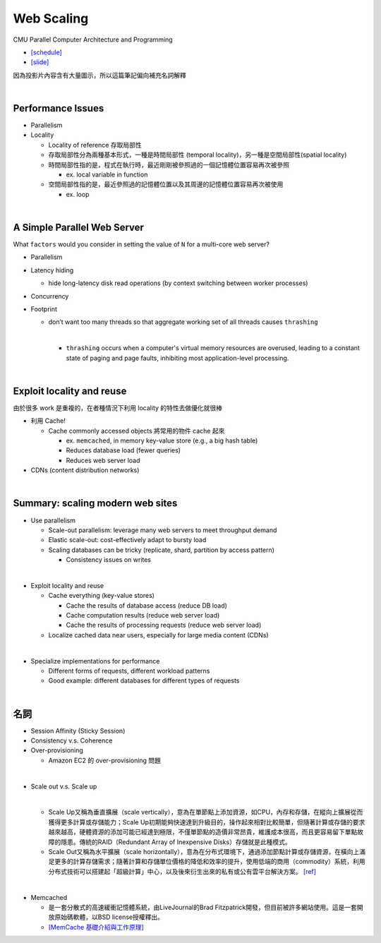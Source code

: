 Web Scaling
==============

CMU Parallel Computer Architecture and Programming

- `[schedule] <http://www.cs.cmu.edu/afs/cs.cmu.edu/academic/class/15418-f19/www/schedule.html>`_
- `[slide] <http://www.cs.cmu.edu/afs/cs.cmu.edu/academic/class/15418-f19/www/lectures/16_webscaling.pdf>`_


因為投影片內容含有大量圖示，所以這篇筆記偏向補充名詞解釋

|


Performance Issues
--------------------

- Parallelism
- Locality 
  
  - Locality of reference 存取局部性
  - 存取局部性分為兩種基本形式，一種是時間局部性 (temporal locality)，另一種是空間局部性(spatial locality)
  - 時間局部性指的是，程式在執行時，最近剛剛被參照過的一個記憶體位置容易再次被參照

    - ex. local variable in function

  - 空間局部性指的是，最近參照過的記憶體位置以及其周邊的記憶體位置容易再次被使用

    - ex. loop

|

A Simple Parallel Web Server
------------------------------

What ``factors`` would you consider in setting
the value of ``N`` for a multi-core web server?


- Parallelism

- Latency hiding

  - hide long-latency disk read operations (by context switching between worker processes) 

- Concurrency

- Footprint

  - don’t want too many threads so that aggregate working set of all threads causes ``thrashing``
    
    |
    - ``thrashing`` occurs when a computer's virtual memory resources are overused, leading to a constant state of paging and page faults, inhibiting most application-level processing.

|

Exploit locality and reuse 
----------------------------

由於很多 work 是重複的，在者種情況下利用 locality 的特性去做優化就很棒


- 利用 Cache!

  - Cache commonly accessed objects 將常用的物件 cache 起來

    - ex. ``memcached``, in memory key-value store (e.g., a big hash table) 
    - Reduces database load (fewer queries)
    - Reduces web server load

- CDNs (content distribution networks)


|

Summary: scaling modern web sites
------------------------------------

- Use parallelism

  - Scale-out parallelism: leverage many web servers to meet throughput demand 
  - Elastic scale-out: cost-effectively adapt to bursty load 
  - Scaling databases can be tricky (replicate, shard, partition by access pattern) 
    
    - Consistency issues on writes

|
- Exploit locality and reuse 

  - Cache everything (key-value stores) 
  
    - Cache the results of database access (reduce DB load)
    - Cache computation results (reduce web server load)
    - Cache the results of processing requests (reduce web server load) 

  - Localize cached data near users, especially for large media content (CDNs) 

|
- Specialize implementations for performance

  - Different forms of requests, different workload patterns
  - Good example: different databases for different types of requests




|

名詞
---------

- Session Affinity (Sticky Session)

- Consistency v.s. Coherence

- Over-provisioning

  - Amazon EC2 的 over-provisioning 問題
|

- Scale out v.s. Scale up 

  |
  - Scale Up又稱為垂直擴展（scale vertically），意為在單節點上添加資源，如CPU，內存和存儲，在縱向上擴展從而獲得更多計算或存儲能力；Scale Up初期能夠快速達到升級目的，操作起來相對比較簡單，但隨著計算或存儲的要求越來越高，硬體資源的添加可能已經達到極限，不僅單節點的造價非常昂貴，維護成本很高，而且更容易留下單點故障的隱患。傳統的RAID（Redundant Array of Inexpensive Disks）存儲就是此種模式。

  - Scale Out又稱為水平擴展（scale horizontally），意為在分布式環境下，通過添加節點計算或存儲資源，在橫向上滿足更多的計算存儲需求；隨著計算和存儲單位價格的降低和效率的提升，使用低端的商用（commodity）系統，利用分布式技術可以搭建起「超級計算」中心，以及後來衍生出來的私有或公有雲平台解決方案。 `[ref] <https://kknews.cc/zh-tw/tech/8q52k6e.html>`_


|

- Memcached

  - 是一套分散式的高速緩衝記憶體系統，由LiveJournal的Brad Fitzpatrick開發，但目前被許多網站使用。這是一套開放原始碼軟體，以BSD license授權釋出。
  - `[MemCache 基礎介紹與工作原理] <https://segmentfault.com/a/1190000012950110>`_



